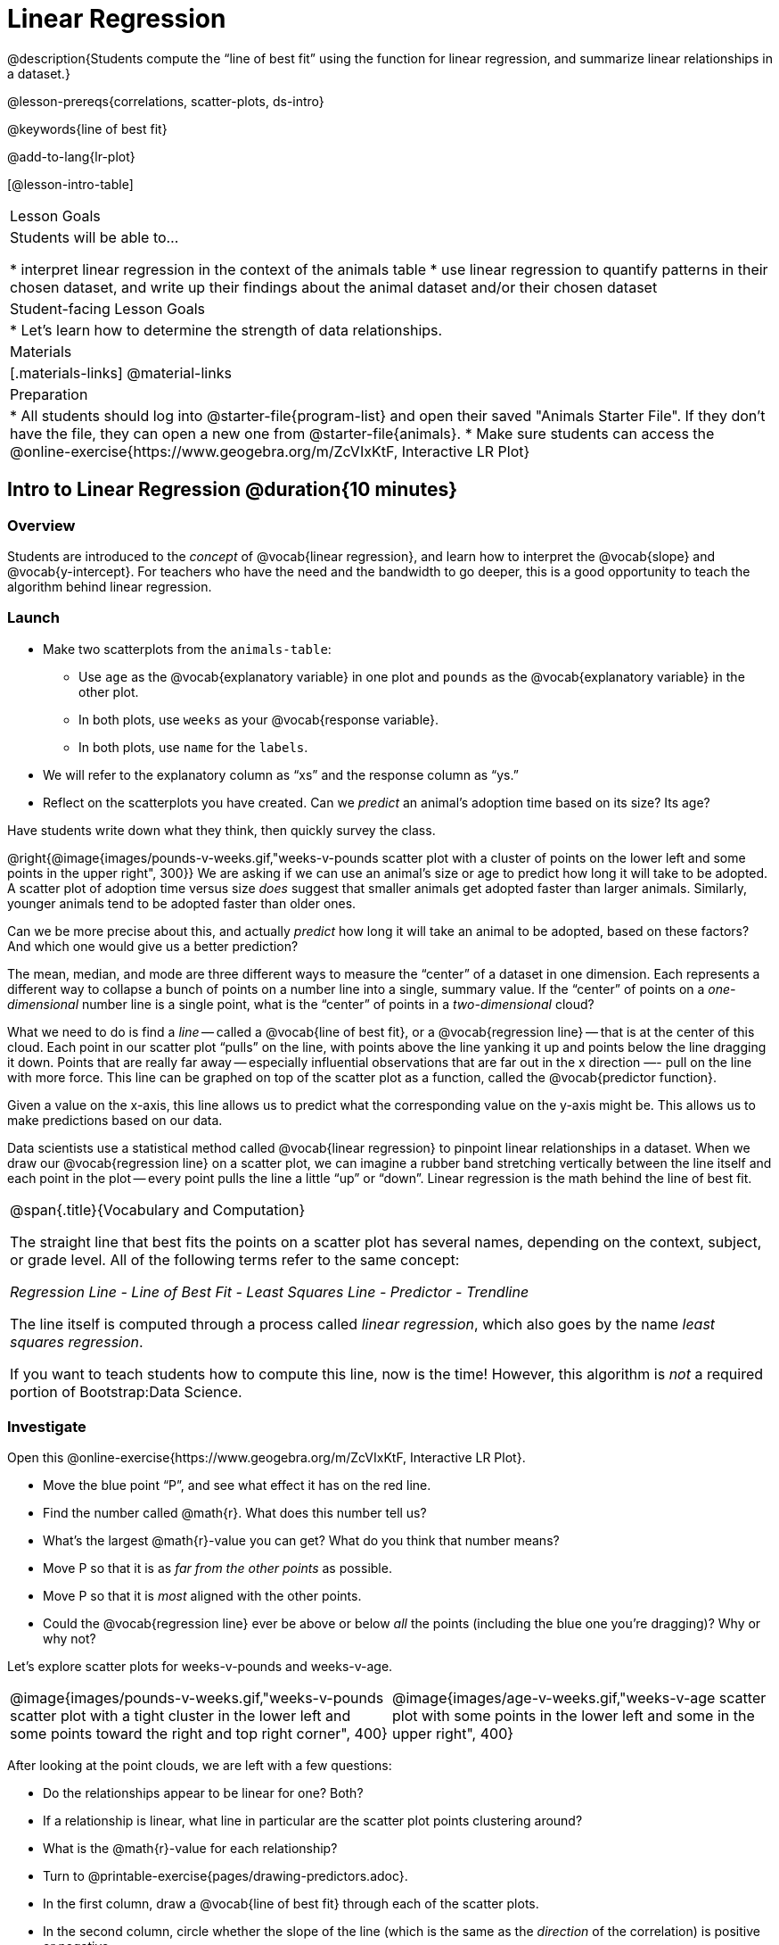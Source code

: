 = Linear Regression

@description{Students compute the “line of best fit” using the function for linear regression, and summarize linear relationships in a dataset.}

@lesson-prereqs{correlations, scatter-plots, ds-intro}

@keywords{line of best fit}

@add-to-lang{lr-plot}

[@lesson-intro-table]
|===

| Lesson Goals
| Students will be able to...

* interpret linear regression in the context of the animals table
* use linear regression to quantify patterns in their chosen dataset, and write up their findings about the animal dataset and/or their chosen dataset

| Student-facing Lesson Goals
|

* Let's learn how to determine the strength of data relationships.

| Materials
|[.materials-links]
@material-links

| Preparation
|
* All students should log into @starter-file{program-list} and open their saved "Animals Starter File". If they don't have the file, they can open a new one from @starter-file{animals}.
* Make sure students can access the @online-exercise{https://www.geogebra.org/m/ZcVIxKtF, Interactive LR Plot}
|===

== Intro to Linear Regression @duration{10 minutes}

=== Overview
Students are introduced to the _concept_ of @vocab{linear regression}, and learn how to interpret the @vocab{slope} and @vocab{y-intercept}. For teachers who have the need and the bandwidth to go deeper, this is a good opportunity to teach the algorithm behind linear regression.

=== Launch
[.lesson-instruction]
- Make two scatterplots from the `animals-table`:
** Use `age` as the @vocab{explanatory variable} in one plot and `pounds` as the @vocab{explanatory variable} in the other plot.
** In both plots, use `weeks` as your @vocab{response variable}.
** In both plots, use `name` for the `labels`.
- We will refer to the explanatory column as “xs” and the response column as “ys.”
- Reflect on the scatterplots you have created. Can we _predict_ an animal's adoption time based on its size? Its age?

Have students write down what they think, then quickly survey the class.

@right{@image{images/pounds-v-weeks.gif,"weeks-v-pounds scatter plot with a cluster of points on the lower left and some points in the upper right", 300}}
We are asking if we can use an animal’s size or age to predict how long it will take to be adopted. A scatter plot of adoption time versus size _does_ suggest that smaller animals get adopted faster than larger animals. Similarly, younger animals tend to be adopted faster than older ones.

Can we be more precise about this, and actually _predict_ how long it will take an animal to be adopted, based on these factors? And which one would give us a better prediction?

The mean, median, and mode are three different ways to measure the “center” of a dataset in one dimension. Each represents a different way to collapse a bunch of points on a number line into a single, summary value. If the “center” of points on a _one-dimensional_ number line is a single point, what is the “center” of points in a _two-dimensional_ cloud?

What we need to do is find a _line_ -- called a @vocab{line of best fit}, or a @vocab{regression line} -- that is at the center of this cloud. Each point in our scatter plot “pulls” on the line, with points above the line yanking it up and points below the line dragging it down. Points that are really far away -- especially influential observations that are far out in the x direction —- pull on the line with more force. This line can be graphed on top of the scatter plot as a function, called the @vocab{predictor function}.

Given a value on the x-axis, this line allows us to predict what the corresponding value on the y-axis might be. This allows us to make predictions based on our data.

Data scientists use a statistical method called @vocab{linear regression} to pinpoint linear relationships in a dataset. When we draw our @vocab{regression line} on a scatter plot, we can imagine a rubber band stretching vertically between the line itself and each point in the plot -- every point pulls the line a little “up” or “down”. Linear regression is the math behind the line of best fit.

[.strategy-box, cols="1a", grid="none", stripes="none"]
|===

|
@span{.title}{Vocabulary and Computation}

The straight line that best fits the points on a scatter plot has several names, depending on the context, subject, or grade level. All of the following terms refer to the same concept:

_Regression Line - Line of Best Fit - Least Squares Line - Predictor - Trendline_

The line itself is computed through a process called _linear regression_, which also goes by the name _least squares regression_.

If you want to teach students how to compute this line, now is the time! However, this algorithm is _not_ a required portion of Bootstrap:Data Science.
|===

=== Investigate
[.lesson-instruction]
--
Open this @online-exercise{https://www.geogebra.org/m/ZcVIxKtF, Interactive LR Plot}.

- Move the blue point “P”, and see what effect it has on the red line.
- Find the number called @math{r}. What does this number tell us?
- What’s the largest @math{r}-value you can get? What do you think that number means?
- Move P so that it is as _far from the other points_ as possible.
- Move P so that it is _most_ aligned with the other points.
- Could the @vocab{regression line} ever be above or below _all_ the points (including the blue one you're dragging)? Why or why not?
--

Let's explore scatter plots for weeks-v-pounds and weeks-v-age.

[cols="1a,1a", grid="none", frame="none"]
|===
| @image{images/pounds-v-weeks.gif,"weeks-v-pounds scatter plot with a tight cluster in the lower left and some points toward the right and top right corner", 400}
| @image{images/age-v-weeks.gif,"weeks-v-age scatter plot with some points in the lower left and some in the upper right", 400}
|===

After looking at the point clouds, we are left with a few questions:

- Do the relationships appear to be linear for one? Both?
- If a relationship is linear, what line in particular are the scatter plot points clustering around?
- What is the @math{r}-value for each relationship?

[.lesson-instruction]
* Turn to @printable-exercise{pages/drawing-predictors.adoc}.
* In the first column, draw a @vocab{line of best fit} through each of the scatter plots.
* In the second column, circle whether the slope of the line (which is the same as the _direction_ of the correlation) is positive or negative.

=== Common Misconceptions
* *Don't forget to look at sample size!* A linear regression plot with an @math{r}-value of 0.999 is strong...but that's useless if it's a sample of just three datapoints!

=== Synthesize
Give students some time to experiment, then share back observations. Can they come up with rules or suggestions for how to minimize error?

* Would it be possible to have a line that is _below_ all the points?
** _No_
* Would it be possible to have a line that is _above_ all the points?
** _No_
* Would it be possible to have a line with more points on one side than the other?
** _No_

== Linear Regression in Pyret @duration{20 minutes}

=== Overview
Students are introduced to the `lr-plot` function in Pyret, which performs a linear regression and plots the result.

=== Launch
Pyret includes a powerful display, which (1) draws a scatter plot, (2) draws the line of best fit, and (3) even displays the equation for that line:

----
# lr-plot :: Table, String, String, String -> Image
# consumes a table, and 3 column names: labels, xs and ys
# produces a scatter plot, and draws the line of best fit
lr-plot(animals-table, "name", "age", "weeks")
----

@right{@image{images/lr-explained.png, LR explained, 400}}
`lr-plot` is a function that takes a Table and the names of *3 columns*:

- `ls` -- the name of the column to use for _labels_ (e.g. “names of pets”)
- `xs` -- the name of the column to use for _x-coordinates_ (e.g. “age of each pet”)
- `ys` -- the name of the column to use for _y-coordinates_ (e.g. “weeks for each pet to be adopted”)

Our goal is to use values of the variable on our x-axis to _predict_ values of the variable on our y-axis.

[.strategy-box, cols="1", grid="none", stripes="none"]
|===

|
@span{.title}{Pedagogical Note}

We prefer the words “explanatory” and “response” in our curriculum, because in other contexts the words “dependent” and “independent” refer to whether or not the variables are related at all, as opposed to what role each plays in the relationship.
|===

[.lesson-instruction]
- Open your saved Animals Starter File, or @starter-file{animals, make a new copy}.
- Create an `lr-plot` for the `animals-table`.
** Use `"names"` for the labels.
** Use `"age"` for the x-axis.
** Use `"weeks"` for the y-axis.

The resulting scatter plot looks like those we’ve seen before, but it has a few important additions. First, we can see the @vocab{line of best fit} drawn onto the plot. We can also see the equation for that line (in red). In this plot, we can see that the slope of the line is 0.792, which means that on average, each extra year of age results in an extra 0.792 weeks of waiting to be adopted (about 5 or 6 extra days). By plugging in an animal’s age for _x_, we can make a _prediction_ about how many weeks it will take to be adopted. For example, we predict a 5-year-old animal to be adopted in @math{0.792(5) + 2.285 = 6.245} weeks. That’s the y-value exactly on the line at x=5.

The intercept is `2.285`. This is where the best-fitting line crosses the y-axis. We want to be careful not to interpret this too literally, and say that a newborn animal would be adopted in 2.285 weeks, because none of the animals in our dataset was that young. Still, the @vocab{regression line} (or @vocab{line of best fit}) suggests that a baby animal, whose age is close to 0, would take only about 3 weeks to be adopted.

We also see the @math{r}-value is +0.442. The sign is positive, consistent with the fact that the scatter plot point cloud and line of best fit, slope upward. The fact that the @math{r}-value is close to 0.5 tells us that the strength is moderate. This makes sense: the scatter plot points are somewhere between being really tightly clustered and really loosely scattered.

[.strategy-box, cols="1", grid="none", stripes="none"]
|===

|
@span{.title}{Going Deeper}

Students may notice another value in the lr-plot, called @math{R^2}. This value describes the _percentage of the variation in the y-variable that is explained by least-squares regression on the x variable_. In other words, an @math{R^2} value of 0.20 could mean that “20% of the variation in adoption time is explained by regressing adoption time on the age of the animal”. Discussion of @math{R^2} may be appropriate for older students, or in an AP Statistics class.
|===

=== Investigate
[.lesson-instruction]
- If an animal is 5 years old, how long would our line of best fit predict they would wait to be adopted? What if they were a newborn, or just 0 years old?
** _Our line of best fit predicts that a 5-year-old animal would weight about 6 weeks to be adopted, while a newborn would wait about 2 weeks._
- Make another lr-plot, but this time use the animals' weight as our explanatory variable instead of their age.
- If an animal weighs 21 pounds, how long would our line of best fit predict they would wait to be adopted? What if they weighed 0.1 pounds?
** _A 21-pound animal would weight about 4 weeks, while a 0.1-pound animal would wait about 2.5 weeks._
- Make another lr-plot, comparing the `age` v. `weeks` columns for _only the cats_.
- Complete @printable-exercise{which-questions-make-sense.adoc}
- _Optional:_ Open @opt-starter-file{height} to explore the same student dataset broken down by gender identity using @opt-printable-exercise{age-v-height-explore.adoc}.

[.strategy-box, cols="1a", grid="none", stripes="none"]
|===

|
@span{.title}{Simpson's Paradox}

A common misconception is that "more data is always better", and the age-v-height worksheet challenges that assumption. Two sub-groups (girls and boys) can each have a strong correlation between age and height, but when they are combined the correlation is weaker. This phenomenon is called @link{https://en.wikipedia.org/wiki/Simpson's_paradox, Simpson's Paradox}. Statistics (especially AP!) teachers will want to dive deeper on this topic.

|===

=== Synthesize

A predictor __only makes sense within the range of the data that was used to generate it__.

Toddlers grow a lot faster than adults. A regression line predicting the height of toddlers based on age would predict that a 60-year-old is 10 feet tall!

Statistical models are just proxies for the real world, drawn from a limited sample of data: they might make a useful prediction in the range of that data, but once we try to extrapolate beyond that data we may quickly get into trouble!

== Interpreting LR Plots @duration{20 minutes}

=== Overview
Students learn how to _write_ about the results of a linear regression, using proper statistical terminology and thinking through the many ways this language can be misused.

=== Launch
How well can you interpret the results of a linear regression analysis? How would you explain it to someone else?

[.lesson-instruction]
- What does it mean when a data point is _above_ the line of best fit?
** _It means the y-value is higher than the sample would have predicted for that x-value._
- What does it mean when a data point is _below_ the line of best fit?
** _It means the y-value is lower than the sample would have predicted for that x-value._
- Turn to @printable-exercise{pages/interpreting-regression-lines-n-rvalues.adoc}, and match the write-up on the left with the line of best fit and @math{r}-value on the right.

Let's take a look at how the Data Cycle can be used with Linear Regression, and how the result can be used to form our Data Story.

[.lesson-instruction]
Read @printable-exercise{pages/regression-analysis-example.adoc}.

Have students explain the connection between the Ask Questions and Consider Data step. Do they match? Why or why not?

At the bottom of the page we have the _Data Story_ for this question, which includes the results of the analysis and a responsible way to write about them. When looking at a regression for adoption time v. age for just the cats, we saw that the slope of the predictor function was +0.23, meaning that for **every year older, we expect a cat to take +0.23-weeks longer to be adopted**. The @math{r}-value was +0.566, confirming that the correlation is positive and indicating moderate strength.



=== Investigate

[.lesson-instruction]
- Turn to @printable-exercise{pages/describing-relationships-1.adoc}.
- Using the language you saw on @printable-exercise{pages/regression-analysis-example.adoc}, how would you write up the findings on this page?
- Optional: For more practice, you can complete @opt-printable-exercise{pages/describing-relationships-2.adoc}.

=== Common Misconceptions
* *Don't call it "accuracy"!* One of the most common misconceptions about Linear Regression is that the @math{r} or @math{r-squared} value is a _measure of accuracy._ For example, a student who sees a very high @math{r}-value when plotting age vs. weeks might say "this prediction is 95% accurate." But these values only speak to _how much variation in the y-axis can be explained by variation in the x-axis_, so the statement should be "95% of the variation in weeks can be explained by variation in the age."
* *X and Y matter!* The correlation coefficient will be the same, even if you swap the x- and y-axes. However, the _interpretation_ of the display is different! The column used for the x-axis will always be interpreted as "the explanation" for the "result" seen in the y-axis. It's fine to say that being older tends to make an animal take longer to be adopted, but it is *not true* that taking longer to be adopted makes an animal older!

=== Synthesize
Have students read their data stories aloud, to get comfortable with the phrasing.

== Your Analysis @duration{flexible}

=== Overview
Students repeat the previous activity, this time applying it to their own dataset and interpreting their own results. *Note: this activity can be done briefly as a homework assignment, but we recommend giving students an _additional class period_ to work on this.*

=== Launch
Now that you've gotten some practice performing linear regression on the Animals Dataset, it's time to apply that knowledge to your own data!

=== Investigate
[.lesson-instruction]
- Ask your questions and tell your story on @printable-exercise{pages/regression-analysis-1.adoc}.
- Fill in the Correlations portion of your @starter-file{research-paper}, using the scatter plots and linear regression plots they've constructed for their dataset and explaining what they show.

=== Synthesize
Have students share their findings with the class. Get excited about the connections they are making and the conclusions they are drawing! Encourage students to make suggestions to one another about further analysis.

@right{@image{images/lin-reg-2.png, lin reg 2, 400}}

The word “linear” in “linear regression” is important here. In the image on the right, there’s clearly a pattern, but it doesn’t look like a straight line!

There are many other kinds of statistical models out there, but all of them work the same way: use a particular kind of mathematical function (linear or otherwise), to figure out how to get the “best fit” for a cloud of data.

[.strategy-box, cols="1", grid="none", stripes="none"]
|===

|
@span{.title}{Project Option: Olympic Records}

In this project, students analyze @opt-project{olympics-project.adoc, olympics-project-rubric.adoc} data in running, swimming, or speed skating. They analyze change over time using scatter plots and linear regression. This project can be used as a mid-term or formative assessment, or as a capstone for a limited implementation of Bootstrap:Data Science. Check out the @link{pages/olympics-project-rubric.html, rubric} too.

@span{.center}{__(Project designed by Joy Straub)__}
|===

== Additional Exercises:

- @opt-printable-exercise{pages/describing-relationships-2.adoc}
- @opt-project{olympics-project.adoc, olympics-project-rubric.adoc}
- Extra, @opt-printable-exercise{regression-analysis-2.adoc, blank regression analysis pages} are provided in the workbook

